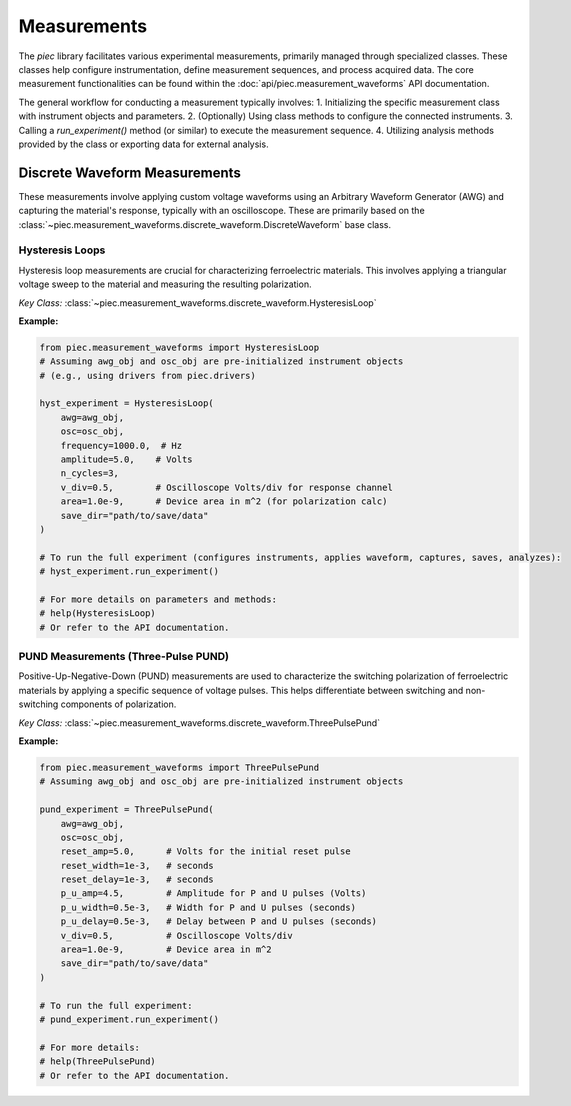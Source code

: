 Measurements
============

The `piec` library facilitates various experimental measurements, primarily managed through specialized classes. These classes help configure instrumentation, define measurement sequences, and process acquired data. The core measurement functionalities can be found within the :doc:`api/piec.measurement_waveforms` API documentation.

The general workflow for conducting a measurement typically involves:
1. Initializing the specific measurement class with instrument objects and parameters.
2. (Optionally) Using class methods to configure the connected instruments.
3. Calling a `run_experiment()` method (or similar) to execute the measurement sequence.
4. Utilizing analysis methods provided by the class or exporting data for external analysis.

Discrete Waveform Measurements
------------------------------

These measurements involve applying custom voltage waveforms using an Arbitrary Waveform Generator (AWG) and capturing the material's response, typically with an oscilloscope. These are primarily based on the :class:`~piec.measurement_waveforms.discrete_waveform.DiscreteWaveform` base class.

Hysteresis Loops
~~~~~~~~~~~~~~~~

Hysteresis loop measurements are crucial for characterizing ferroelectric materials. This involves applying a triangular voltage sweep to the material and measuring the resulting polarization.

*Key Class:* :class:`~piec.measurement_waveforms.discrete_waveform.HysteresisLoop`

**Example:**

.. code-block:: python

   from piec.measurement_waveforms import HysteresisLoop
   # Assuming awg_obj and osc_obj are pre-initialized instrument objects
   # (e.g., using drivers from piec.drivers)

   hyst_experiment = HysteresisLoop(
       awg=awg_obj,
       osc=osc_obj,
       frequency=1000.0,  # Hz
       amplitude=5.0,    # Volts
       n_cycles=3,
       v_div=0.5,        # Oscilloscope Volts/div for response channel
       area=1.0e-9,      # Device area in m^2 (for polarization calc)
       save_dir="path/to/save/data"
   )

   # To run the full experiment (configures instruments, applies waveform, captures, saves, analyzes):
   # hyst_experiment.run_experiment()

   # For more details on parameters and methods:
   # help(HysteresisLoop)
   # Or refer to the API documentation.

PUND Measurements (Three-Pulse PUND)
~~~~~~~~~~~~~~~~~~~~~~~~~~~~~~~~~~~~

Positive-Up-Negative-Down (PUND) measurements are used to characterize the switching polarization of ferroelectric materials by applying a specific sequence of voltage pulses. This helps differentiate between switching and non-switching components of polarization.

*Key Class:* :class:`~piec.measurement_waveforms.discrete_waveform.ThreePulsePund`

**Example:**

.. code-block:: python

   from piec.measurement_waveforms import ThreePulsePund
   # Assuming awg_obj and osc_obj are pre-initialized instrument objects

   pund_experiment = ThreePulsePund(
       awg=awg_obj,
       osc=osc_obj,
       reset_amp=5.0,      # Volts for the initial reset pulse
       reset_width=1e-3,   # seconds
       reset_delay=1e-3,   # seconds
       p_u_amp=4.5,        # Amplitude for P and U pulses (Volts)
       p_u_width=0.5e-3,   # Width for P and U pulses (seconds)
       p_u_delay=0.5e-3,   # Delay between P and U pulses (seconds)
       v_div=0.5,          # Oscilloscope Volts/div
       area=1.0e-9,        # Device area in m^2
       save_dir="path/to/save/data"
   )

   # To run the full experiment:
   # pund_experiment.run_experiment()

   # For more details:
   # help(ThreePulsePund)
   # Or refer to the API documentation.
